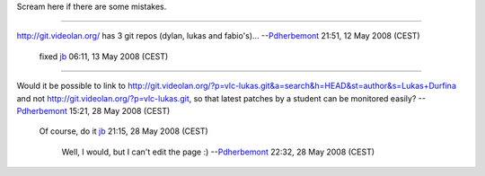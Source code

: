 Scream here if there are some mistakes.

--------------

http://git.videolan.org/ has 3 git repos (dylan, lukas and fabio's)... --`Pdherbemont <User:Pdherbemont>`__ 21:51, 12 May 2008 (CEST)

   fixed `jb <User:J-b>`__ 06:11, 13 May 2008 (CEST)

--------------

Would it be possible to link to http://git.videolan.org/?p=vlc-lukas.git&a=search&h=HEAD&st=author&s=Lukas+Durfina and not http://git.videolan.org/?p=vlc-lukas.git, so that latest patches by a student can be monitored easily? --`Pdherbemont <User:Pdherbemont>`__ 15:21, 28 May 2008 (CEST)

   Of course, do it `jb <User:J-b>`__ 21:15, 28 May 2008 (CEST)

      Well, I would, but I can't edit the page :) --`Pdherbemont <User:Pdherbemont>`__ 22:32, 28 May 2008 (CEST)
